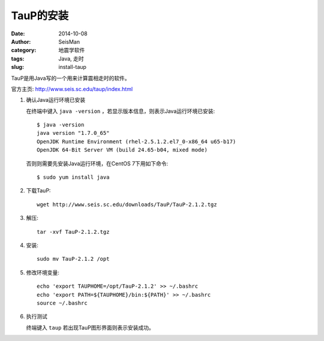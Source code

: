 TauP的安装
##########

:date: 2014-10-08
:author: SeisMan
:category: 地震学软件
:tags: Java, 走时
:slug: install-taup

TauP是用Java写的一个用来计算震相走时的软件。

官方主页: http://www.seis.sc.edu/taup/index.html

#. 确认Java运行环境已安装

   在终端中键入 ``java -version`` ，若显示版本信息，则表示Java运行环境已安装::

        $ java -version
        java version "1.7.0_65"
        OpenJDK Runtime Environment (rhel-2.5.1.2.el7_0-x86_64 u65-b17)
        OpenJDK 64-Bit Server VM (build 24.65-b04, mixed mode)

   否则则需要先安装Java运行环境，在CentOS 7下用如下命令::

        $ sudo yum install java

#. 下载TauP::

      wget http://www.seis.sc.edu/downloads/TauP/TauP-2.1.2.tgz

#. 解压::

    tar -xvf TauP-2.1.2.tgz

#. 安装::

    sudo mv TauP-2.1.2 /opt

#. 修改环境变量::

    echo 'export TAUPHOME=/opt/TauP-2.1.2' >> ~/.bashrc
    echo 'export PATH=${TAUPHOME}/bin:${PATH}' >> ~/.bashrc
    source ~/.bashrc

#. 执行测试

   终端键入 ``taup`` 若出现TauP图形界面则表示安装成功。
